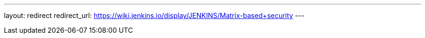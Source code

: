 ---
layout: redirect
redirect_url: https://wiki.jenkins.io/display/JENKINS/Matrix-based+security
---
